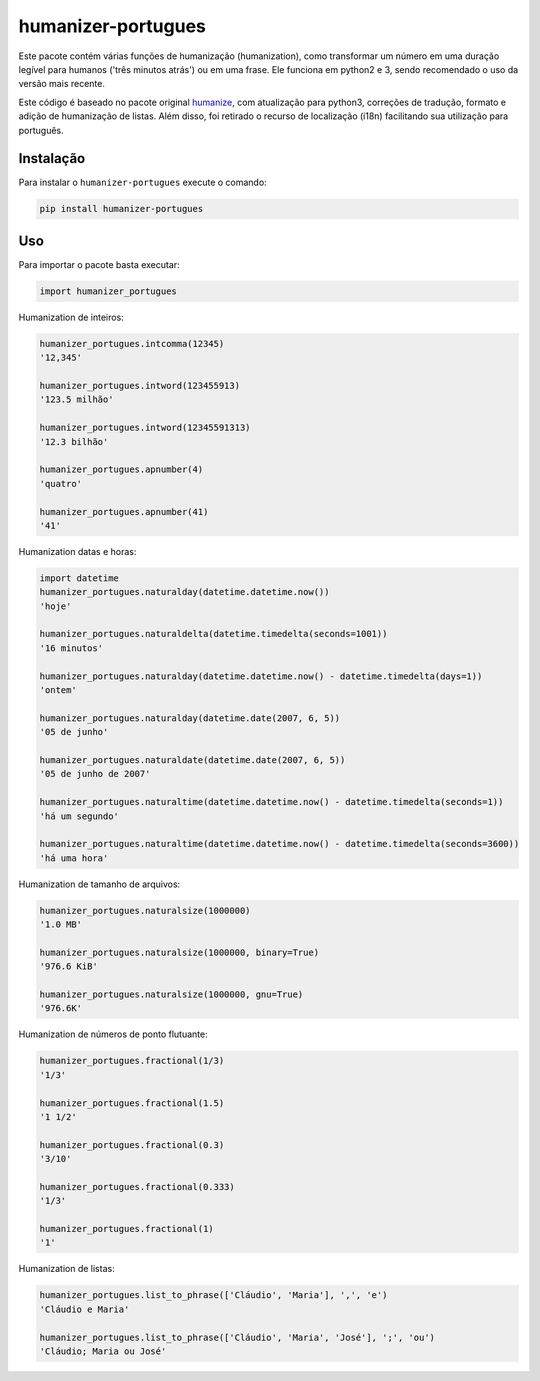 humanizer-portugues
===================

|pyversions| |Travis| |Codecov| |PyPi|

.. |pyversions| image:: https://img.shields.io/pypi/pyversions/humanizer-portugues.svg
    :target: https://pypi.python.org/pypi/humanizer-portugues
    :alt: Python versions supported

.. |Travis| image:: https://api.travis-ci.org/staticdev/humanizer-portugues.svg?branch=master
.. _Travis: https://travis-ci.org/staticdev/humanizer-portugues

.. |Codecov| image:: https://codecov.io/github/staticdev/humanizer-portugues/badge.svg?branch=master&service=github
.. _Codecov: https://codecov.io/github/staticdev/humanizer-portugues?branch=master

.. |PyPi| image:: https://badge.fury.io/py/humanizer-portugues.svg
.. _PyPi: https://badge.fury.io/py/humanizer-portugues

Este pacote contém várias funções de humanização (humanization), como transformar um número em uma duração legível para humanos ('três minutos atrás') ou em uma frase. Ele funciona em python2 e 3, sendo recomendado o uso da versão mais recente.

Este código é baseado no pacote original humanize_, com atualização para python3, correções de tradução, formato e adição de humanização de listas. Além disso, foi retirado o recurso de localização (i18n) facilitando sua utilização para português.

Instalação
----------

Para instalar o ``humanizer-portugues`` execute o comando:

.. code-block:: sh

      pip install humanizer-portugues

Uso
---

Para importar o pacote basta executar:

.. code-block:: python

    import humanizer_portugues

Humanization de inteiros:

.. code-block:: python

    humanizer_portugues.intcomma(12345)
    '12,345'
    
    humanizer_portugues.intword(123455913)
    '123.5 milhão'
    
    humanizer_portugues.intword(12345591313)
    '12.3 bilhão'
    
    humanizer_portugues.apnumber(4)
    'quatro'
    
    humanizer_portugues.apnumber(41)
    '41'

Humanization datas e horas:

.. code-block:: python

    import datetime
    humanizer_portugues.naturalday(datetime.datetime.now())
    'hoje'
    
    humanizer_portugues.naturaldelta(datetime.timedelta(seconds=1001))
    '16 minutos'
    
    humanizer_portugues.naturalday(datetime.datetime.now() - datetime.timedelta(days=1))
    'ontem'
    
    humanizer_portugues.naturalday(datetime.date(2007, 6, 5))
    '05 de junho'
    
    humanizer_portugues.naturaldate(datetime.date(2007, 6, 5))
    '05 de junho de 2007'
    
    humanizer_portugues.naturaltime(datetime.datetime.now() - datetime.timedelta(seconds=1))
    'há um segundo'
    
    humanizer_portugues.naturaltime(datetime.datetime.now() - datetime.timedelta(seconds=3600))
    'há uma hora'

Humanization de tamanho de arquivos:

.. code-block:: python

    humanizer_portugues.naturalsize(1000000)
    '1.0 MB'
    
    humanizer_portugues.naturalsize(1000000, binary=True)
    '976.6 KiB'
    
    humanizer_portugues.naturalsize(1000000, gnu=True)
    '976.6K'

Humanization de números de ponto flutuante:

.. code-block:: python

    humanizer_portugues.fractional(1/3)
    '1/3'
    
    humanizer_portugues.fractional(1.5)
    '1 1/2'
    
    humanizer_portugues.fractional(0.3)
    '3/10'
    
    humanizer_portugues.fractional(0.333)
    '1/3'
    
    humanizer_portugues.fractional(1)
    '1'

Humanization de listas:

.. code-block:: python

    humanizer_portugues.list_to_phrase(['Cláudio', 'Maria'], ',', 'e')
    'Cláudio e Maria'

    humanizer_portugues.list_to_phrase(['Cláudio', 'Maria', 'José'], ';', 'ou')
    'Cláudio; Maria ou José'

.. _Humanize: https://github.com/jmoiron/humanize